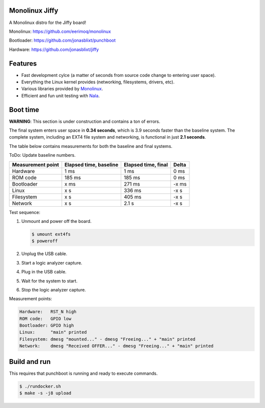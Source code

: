 |buildstatus|_
|codecov|_
|nala|_

Monolinux Jiffy
===============

A Monolinux distro for the Jiffy board!

Monolinux: https://github.com/eerimoq/monolinux

Bootloader: https://github.com/jonasblixt/punchboot

Hardware: https://github.com/jonasblixt/jiffy

Features
========

- Fast development cylce (a matter of seconds from source code change
  to entering user space).

- Everything the Linux kernel provides (networking, filesystems,
  drivers, etc).

- Various libraries provided by `Monolinux`_.

- Efficient and fun unit testing with `Nala`_.

Boot time
=========

**WARNING**: This section is under construction and contains a ton of
errors.

The final system enters user space in **0.34 seconds**, which is 3.9
seconds faster than the baseline system. The complete system,
including an EXT4 file system and networking, is functional in just
**2.1 seconds**.

The table below contains measurements for both the baseline and final
systems.

ToDo: Update baseline numbers.

+-------------------+------------------------+---------------------+---------+
| Measurement point | Elapsed time, baseline | Elapsed time, final | Delta   |
+===================+========================+=====================+=========+
| Hardware          | 1 ms                   | 1 ms                | 0 ms    |
+-------------------+------------------------+---------------------+---------+
| ROM code          | 185 ms                 | 185 ms              | 0 ms    |
+-------------------+------------------------+---------------------+---------+
| Bootloader        | x ms                   | 271 ms              | -x ms   |
+-------------------+------------------------+---------------------+---------+
| Linux             | x s                    | 336 ms              | -x s    |
+-------------------+------------------------+---------------------+---------+
| Filesystem        | x s                    | 405 ms              | -x s    |
+-------------------+------------------------+---------------------+---------+
| Network           | x s                    | 2.1 s               | -x s    |
+-------------------+------------------------+---------------------+---------+

Test sequence:

#. Unmount and power off the board.

   .. code-block:: text

      $ umount ext4fs
      $ poweroff

#. Unplug the USB cable.

#. Start a logic analyzer capture.

#. Plug in the USB cable.

#. Wait for the system to start.

#. Stop the logic analyzer capture.

Measurement points:

.. code-block:: text

   Hardware:   RST_N high
   ROM code:   GPIO low
   Bootloader: GPIO high
   Linux:      "main" printed
   Filesystem: dmesg "mounted..." - dmesg "Freeing..." + "main" printed
   Network:    dmesg "Received OFFER..." - dmesg "Freeing..." + "main" printed

Build and run
=============

This requires that punchboot is running and ready to execute commands.

.. code-block:: shell

   $ ./rundocker.sh
   $ make -s -j8 upload

.. |buildstatus| image:: https://travis-ci.org/eerimoq/monolinux-jiffy.svg
.. _buildstatus: https://travis-ci.org/eerimoq/monolinux-jiffy

.. |codecov| image:: https://codecov.io/gh/eerimoq/monolinux-jiffy/branch/master/graph/badge.svg
.. _codecov: https://codecov.io/gh/eerimoq/monolinux-jiffy

.. |nala| image:: https://img.shields.io/badge/nala-test-blue.svg
.. _nala: https://github.com/eerimoq/nala

.. _Monolinux: https://github.com/eerimoq/monolinux

.. _Nala: https://github.com/eerimoq/nala
